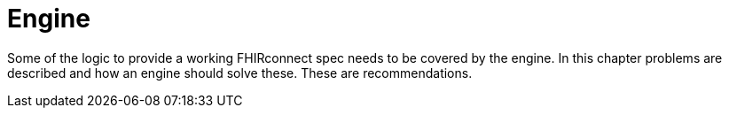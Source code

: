 = Engine
:navtitle: Engine

Some of the logic to provide a working FHIRconnect spec needs to be covered by the engine. In this chapter
problems are described and how an engine should solve these. These are recommendations.

